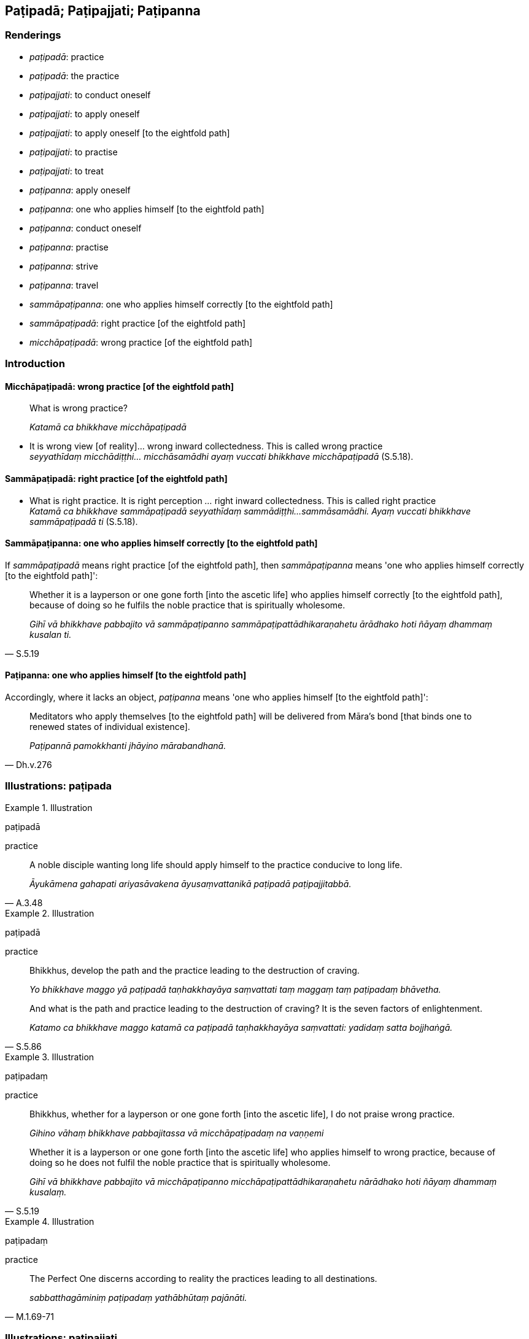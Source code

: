 == Paṭipadā; Paṭipajjati; Paṭipanna

=== Renderings

- _paṭipadā_: practice

- _paṭipadā_: the practice

- _paṭipajjati_: to conduct oneself

- _paṭipajjati_: to apply oneself

- _paṭipajjati_: to apply oneself [to the eightfold path]

- _paṭipajjati_: to practise

- _paṭipajjati_: to treat

- _paṭipanna_: apply oneself

- _paṭipanna_: one who applies himself [to the eightfold path]

- _paṭipanna_: conduct oneself

- _paṭipanna_: practise

- _paṭipanna_: strive

- _paṭipanna_: travel

- _sammāpaṭipanna_: one who applies himself correctly [to the eightfold path]

- _sammāpaṭipadā_: right practice [of the eightfold path]

- _micchāpaṭipadā_: wrong practice [of the eightfold path]

=== Introduction

==== Micchāpaṭipadā: wrong practice [of the eightfold path]

____
What is wrong practice?

_Katamā ca bhikkhave micchāpaṭipadā_
____

• It is wrong view [of reality]... wrong inward collectedness. This is called 
wrong practice +
_seyyathīdaṃ micchādiṭṭhi... micchāsamādhi ayaṃ vuccati bhikkhave 
micchāpaṭipadā_ (S.5.18).

==== Sammāpaṭipadā: right practice [of the eightfold path]

• What is right practice. It is right perception [of reality]_..._ right 
inward collectedness. This is called right practice +
_Katamā ca bhikkhave sammāpaṭipadā seyyathīdaṃ sammādiṭṭhi... 
sammāsamādhi. Ayaṃ vuccati bhikkhave sammāpaṭipadā ti_ (S.5.18).

==== Sammāpaṭipanna: one who applies himself correctly [to the eightfold path]

If _sammāpaṭipadā_ means right practice [of the eightfold path], then 
_sammāpaṭipanna_ means 'one who applies himself correctly [to the eightfold 
path]':

[quote, S.5.19]
____
Whether it is a layperson or one gone forth [into the ascetic life] who applies 
himself correctly [to the eightfold path], because of doing so he fulfils the 
noble practice that is spiritually wholesome.

_Gihī vā bhikkhave pabbajito vā sammāpaṭipanno 
sammāpaṭipattādhikaraṇahetu ārādhako hoti ñāyaṃ dhammaṃ kusalan 
ti._
____

==== Paṭipanna: one who applies himself [to the eightfold path]

Accordingly, where it lacks an object, _paṭipanna_ means 'one who applies 
himself [to the eightfold path]':

[quote, Dh.v.276]
____
Meditators who apply themselves [to the eightfold path] will be delivered from 
Māra's bond [that binds one to renewed states of individual existence].

_Paṭipannā pamokkhanti jhāyino mārabandhanā._
____

=== Illustrations: paṭipada

.Illustration
====
paṭipadā

practice
====

[quote, A.3.48]
____
A noble disciple wanting long life should apply himself to the practice 
conducive to long life.

_Āyukāmena gahapati ariyasāvakena āyusaṃvattanikā paṭipadā 
paṭipajjitabbā._
____

.Illustration
====
paṭipadā

practice
====

____
Bhikkhus, develop the path and the practice leading to the destruction of 
craving.

_Yo bhikkhave maggo yā paṭipadā taṇhakkhayāya saṃvattati taṃ 
maggaṃ taṃ paṭipadaṃ bhāvetha._
____

[quote, S.5.86]
____
And what is the path and practice leading to the destruction of craving? It is 
the seven factors of enlightenment.

_Katamo ca bhikkhave maggo katamā ca paṭipadā taṇhakkhayāya 
saṃvattati: yadidaṃ satta bojjhaṅgā._
____

.Illustration
====
paṭipadaṃ

practice
====

____
Bhikkhus, whether for a layperson or one gone forth [into the ascetic life], I 
do not praise wrong practice.

_Gihino vāhaṃ bhikkhave pabbajitassa vā micchāpaṭipadaṃ na vaṇṇemi_
____

[quote, S.5.19]
____
Whether it is a layperson or one gone forth [into the ascetic life] who applies 
himself to wrong practice, because of doing so he does not fulfil the noble 
practice that is spiritually wholesome.

_Gihī vā bhikkhave pabbajito vā micchāpaṭipanno 
micchāpaṭipattādhikaraṇahetu nārādhako hoti ñāyaṃ dhammaṃ 
kusalaṃ._
____

.Illustration
====
paṭipadaṃ

practice
====

[quote, M.1.69-71]
____
The Perfect One discerns according to reality the practices leading to all 
destinations.

_sabbatthagāminiṃ paṭipadaṃ yathābhūtaṃ pajānāti._
____

=== Illustrations: paṭipajjati

.Illustration
====
paṭipajjati

conduct oneself
====

[quote, S.2.152]
____
The learned noble disciple conducts himself rightly in three ways: by body, 
speech, and mind.

_sutavā ariyasāvako tīhi ṭhānehi sammā paṭipajjati kāyena vācāya 
manasā._
____

.Illustration
====
paṭipajjati

applies himself
====

____
Bhikkhus, in seeing a visible object via the visual sense,

_cakkhunā rūpaṃ disvā_
____

____
he does not grasp its aspects and features

_na nimittaggāhī nānuvyañjanaggāhī_
____

____
since by abiding with the faculty of sight unrestrained [from attraction and 
repulsion, through mindfulness]

_yatvādhikaraṇametaṃ cakkhundriyaṃ asaṃvutaṃ viharantaṃ_
____

____
greed, dejection, and unvirtuous, spiritually unwholesome factors would pursue 
him.

_abhijjhādomanassā pāpakā akusalā dhammā anvāssaveyyuṃ_
____

____
He applies himself to the restraint of the faculty [from attraction and 
repulsion, through mindfulness]

_tassa saṃvarāya paṭipajjati_
____

____
He supervises the faculty of sight [with mindfulness]

_rakkhati cakkhundriyaṃ_
____

[quote, A.3.163]
____
He attains restraint of the faculty of sight [through mindfulness]

_cakkhundriye saṃvaraṃ āpajjati._
____

.Illustration
====
paṭipajjatha

apply yourself
====

____
Apply yourself to the destruction of craving

_taṇhakkhayāya paṭipajjatha_
____

[quote, S.3.190]
____
For the destruction of craving, Rādha, is the Untroubled

_taṇhakkhayo hi rādha nibbānan ti._
____

.Illustration
====
paṭipajjitvā

apply oneself [to the eightfold path]
====

[quote, Th.v.158]
____
Having applied myself properly [to the eightfold path] I removed my mind from 
states of individual existence

_Yoniso paṭipajjitvā bhave cittaṃ udabbahinti._
____

.Illustration
====
paṭipajjatha

apply oneself [to the eightfold path]
====

[quote, Th.v.1004]
____
Apply yourself [to the eightfold path]. Do not be condemned [to the plane of 
sub-human existence]. May the [rare] opportunity [to live the religious life] 
not pass you by.

_Paṭipajjatha mā vinassatha khaṇo vo mā upaccagā._
____

.Illustration
====
paṭipajjamāno

practise
====

[quote, Sn.v.317]
____
Practising in accordance with the teaching

_Dhammānudhammaṃ paṭipajjamāno._
____

.Illustration
====
paṭipajjāmā

treat
====

____
-- Bhante Ānanda, how should we treat the Perfect One's body?

_kathaṃ mayaṃ bhante ānanda tathāgatassa sarīre paṭipajjāmā ti?_
____

[quote, D.2.161]
____
-- You should treat it in the same way one treats a Wheel-turning monarch's 
body.

_Yathā kho vāsiṭṭhā rañño cakkavattissa sarīre paṭipajjatti evaṃ 
tathāgatassa sarīre paṭipajjitabbanti._
____

=== Illustrations: paṭipanna

.Illustration
====
paṭipanno

applies himself
====

____
Possessed of five factors a bhikkhu applies himself to his own welfare and the 
welfare of others. What five?

_Pañcahi bhikkhave dhammehi samannāgato bhikkhu attahitāya ca paṭipanno 
hoti parahitāya ca. Katamehi pañcahi_
____

He is perfect in virtue, inward collectedness, penetrative discernment, 
liberation [from perceptually obscuring states], and the knowledge and vision 
that follows liberation [from perceptually obscuring states] himself, and he 
encourages others to also be perfect in these things (A.3.14).

.Illustration
====
paṭipanno

apply oneself
====

[quote, M.1.453-4]
____
Some person applies himself to the abandonment and relinquishment of attachment.

_Idha panudāyi ekacco puggalo upadhipahānāya paṭipanno hoti 
upadhipaṭinissaggāya._
____

.Illustration
====
paṭipanno

apply oneself
====

____
I, too, proclaim a man, if he possesses four qualities, as one of great wisdom, 
as a Great Man. What four?

_Catūhi kho ahaṃ brāhmaṇa dhammehi samannāgataṃ mahāpaññaṃ 
mahāpurisaṃ paññapemi. Katamehi catūhi?_
____

____
He applies himself to the welfare and happiness of the manyfolk.

_Idha brāhmaṇa bahujanahitāya paṭipanno hoti bahujanasukhāya_
____

[quote, A.2.36]
____
By him are many folk established in the noble practice, namely in the aggregate 
of practices that are virtuous and spiritually wholesome.

_bahu'ssa janatā ariye ñāye patiṭṭhāpitā yadidaṃ kalyāṇadhammatā 
kusaladhammatā._
____

.Illustration
====
paṭipanno

apply oneself
====

The noble disciple is

____
indifferent to the visual sense of the past,

_atītasmiṃ cakkhusmiṃ anapekkho hoti_
____

____
he does not long for the visual sense of the future,

_anāgataṃ cakkhuṃ nābhinandati_
____

[quote, S.4.4]
____
he applies himself to disillusionment with the visual sense of the present, to 
non-attachment to it, and to the ending of it

_paccappannassa cakkhussa nibbidāya virāgāya nirodhāya paṭipanno hoti._
____

.Illustration
====
paṭipanno

apply oneself
====

____
I discern the Untroubled and the path and practice leading to the Untroubled.

_Nibbānañcāhaṃ sāriputta pajānāmi nibbānagāmiñca maggaṃ 
nibbānagāminiñca paṭipadaṃ_
____

[quote, M.1.73-4]
____
And I know that one who applies himself accordingly will, through the 
destruction of perceptually obscuring states, in his lifetime enter upon and 
abide in the liberation [from attachment through inward calm] and the 
liberation [from uninsightfulness] through penetrative discernment, realising 
it for himself through transcendent insight.

_Yathāpaṭipanno ca āsavānaṃ khayā anāsavaṃ cetovimuttiṃ 
paññāvimuttiṃ diṭṭheva dhamme sayaṃ abhiññā sacchikatvā 
upasampajja viharati tañca pajānāmi._
____

.Illustration
====
paṭipanno

apply oneself
====

____
The community of the Blessed One's disciples is applied to an excellent 
practice,

_supaṭipanno bhagavato sāvakasaṅgho_
____

____
The community of the Blessed One's disciples is applied to the correct practice,

_ujupaṭipanno bhagavato sāvakasaṅgho_
____

____
The community of the Blessed One's disciples is applied to the noble practice.

__ñāyapaṭipanno bhagavato sāvakasaṅgho_
____

[quote, S.5.343]
____
The community of the Blessed One's disciples is applied to a proper practice.

_sāmīcipaṭipanno bhagavato sāvakasaṅgho._
____

.Illustration
====
paṭipanno

conduct himself; paṭipanno, practise
====

[quote, D.2.279]
____
How does he conduct himself, sir, the bhikkhu who practises within the 
constraints of the rules of discipline?'

_kathaṃ paṭipanno pana mārisa bhikkhu pātimokkhasaṃvarāya paṭipanno 
hotī ti._
____

.Illustration
====
paṭipannā

conducting yourselves
====

[quote, M.1.480]
____
'Bhikkhus, you have lost your way. Bhikkhus, you are conducting yourselves 
wrongly. Bhikkhus, how far you have strayed, you worthless men, from this 
teaching and training system.

_vippaṭipannā'ttha bhikkhave. Micchāpaṭipannā'ttha bhikkhave. 
Kīvadūrevime bhikkhave moghapurisā apakkantā imasmā dhammavinayā._
____

.Illustration
====
paṭipanno

apply oneself; paṭipanno, practising
====

If a bhikkhu is applying himself to

- disillusionment with old age and death

- and to non-attachment to it, and to the ending of it,

[quote, S.2.18]
____
he is fit to be called a bhikkhu who is practising in accordance with the 
teaching.

_Jarāmaraṇassa ce bhikkhu nibbidāya virāgāya nirodhāya paṭipanno hoti 
dhammānudhammapaṭipanno bhikkhū ti alaṃ vacanāya._
____

.Illustration
====
paṭipannā

striving
====

____
They are free of attachment or striving to eliminate it

_vītarāgā vā honti rāgavinayāya vā paṭipannā._
____

____
They are free of hatred or striving to eliminate it

_vītadosā vā honti dosavinayāya vā paṭipannā._
____

[quote, A.3.336]
____
They are free of undiscernment of reality or striving to eliminate it

_vītamohā vā honti mohavinayāya vā paṭipannā._
____

.Illustration
====
paṭipanno

travel
====

[quote, A.4.345]
____
When I travel the high road and see no one either in front or behind me

_Yasmāhaṃ nāgita samaye addhānamaggapaṭipanno na kañci passāmi purato 
vā pacchato vā._
____

